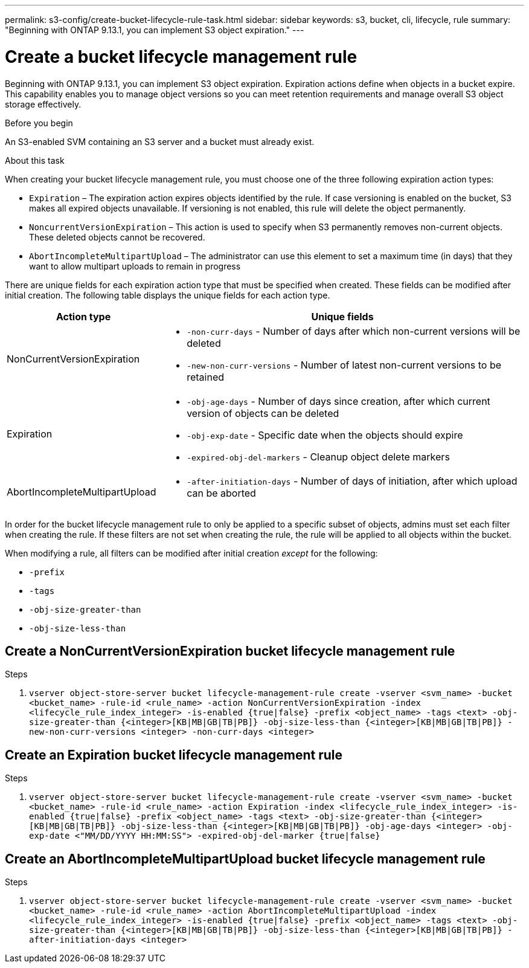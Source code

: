 ---
permalink: s3-config/create-bucket-lifecycle-rule-task.html
sidebar: sidebar
keywords: s3, bucket, cli, lifecycle, rule 
summary: "Beginning with ONTAP 9.13.1, you can implement S3 object expiration."
---

= Create a bucket lifecycle management rule
:icons: font
:imagesdir: ../media/

[.lead]
Beginning with ONTAP 9.13.1, you can implement S3 object expiration. Expiration actions define when objects in a bucket expire. This capability enables you to manage object versions so you can meet retention requirements and manage overall S3 object storage effectively.

.Before you begin

An S3-enabled SVM containing an S3 server and a bucket must already exist.

.About this task

When creating your bucket lifecycle management rule, you must choose one of the three following expiration action types:

* `Expiration` – The expiration action expires objects identified by the rule. If case versioning is enabled on the bucket, S3 makes all expired objects unavailable. If versioning is not enabled, this rule will delete the object permanently. 
* `NoncurrentVersionExpiration` – This action is used to specify when S3 permanently removes non-current objects. These deleted objects cannot be recovered.
* `AbortIncompleteMultipartUpload` – The administrator can use this element to set a maximum time (in days) that they want to allow multipart uploads to remain in progress

There are unique fields for each expiration action type that must be specified when created. These fields can be modified after initial creation. The following table displays the unique fields for each action type.  

[cols="30,70"]
|===

h| Action type h| Unique fields

a|
NonCurrentVersionExpiration
a|
* `-non-curr-days` - Number of days after which non-current versions will be deleted
* `-new-non-curr-versions` - Number of latest non-current versions to be retained
a|
Expiration
a|
* `-obj-age-days` - Number of days since creation, after which current version of objects can be deleted
* `-obj-exp-date` - Specific date when the objects should expire
* `-expired-obj-del-markers` - Cleanup object delete markers
a|
AbortIncompleteMultipartUpload
a|
* `-after-initiation-days` - Number of days of initiation, after which upload can be aborted
a|
|===

In order for the bucket lifecycle management rule to only be applied to a specific subset of objects, admins must set each filter when creating the rule. If these filters are not set when creating the rule, the rule will be applied to all objects within the bucket.  

When modifying a rule, all filters can be modified after initial creation _except_ for the following: +

* `-prefix`
* `-tags`
* `-obj-size-greater-than`
* `-obj-size-less-than`

== Create a NonCurrentVersionExpiration bucket lifecycle management rule

.Steps
. `vserver object-store-server bucket lifecycle-management-rule create -vserver <svm_name> -bucket <bucket_name> -rule-id <rule_name> -action NonCurrentVersionExpiration -index <lifecycle_rule_index_integer> -is-enabled {true|false} -prefix <object_name> -tags <text> -obj-size-greater-than {<integer>[KB|MB|GB|TB|PB]} -obj-size-less-than {<integer>[KB|MB|GB|TB|PB]} -new-non-curr-versions <integer> -non-curr-days <integer>`

== Create an Expiration bucket lifecycle management rule

.Steps
. `vserver object-store-server bucket lifecycle-management-rule create -vserver <svm_name> -bucket <bucket_name> -rule-id <rule_name> -action Expiration -index <lifecycle_rule_index_integer> -is-enabled {true|false} -prefix <object_name> -tags <text> -obj-size-greater-than {<integer>[KB|MB|GB|TB|PB]} -obj-size-less-than {<integer>[KB|MB|GB|TB|PB]} -obj-age-days <integer> -obj-exp-date <"MM/DD/YYYY HH:MM:SS"> -expired-obj-del-marker {true|false}`

== Create an AbortIncompleteMultipartUpload bucket lifecycle management rule

.Steps
. `vserver object-store-server bucket lifecycle-management-rule create -vserver <svm_name> -bucket <bucket_name> -rule-id <rule_name> -action AbortIncompleteMultipartUpload -index <lifecycle_rule_index_integer> -is-enabled {true|false} -prefix <object_name> -tags <text> -obj-size-greater-than {<integer>[KB|MB|GB|TB|PB]} -obj-size-less-than {<integer>[KB|MB|GB|TB|PB]} -after-initiation-days <integer>`

// 2023 Apr 13, Jira IDR-228
